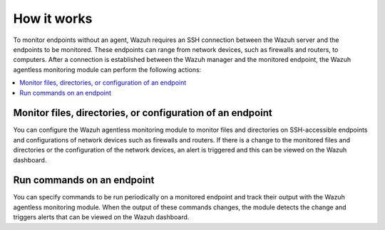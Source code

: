 .. Copyright (C) 2015, Wazuh, Inc.

.. meta::
   :description: Learn more about how the agentless monitoring of Wazuh works in this section of our documentation. 

How it works
============

To monitor endpoints without an agent, Wazuh requires an SSH connection between the Wazuh server and the endpoints to be monitored. These endpoints can range from network devices, such as firewalls and routers, to computers. After a connection is established between the Wazuh manager and the monitored endpoint, the Wazuh agentless monitoring module can perform the following actions:

.. contents::
   :local:
   :depth: 1
   :backlinks: none

Monitor files, directories, or configuration of an endpoint
-----------------------------------------------------------

You can configure the Wazuh agentless monitoring module to monitor files and directories on SSH-accessible endpoints and configurations of network devices such as firewalls and routers. If there is a change to the monitored files and directories or the configuration of the network devices, an alert is triggered and this can be viewed on the Wazuh dashboard.

Run commands on an endpoint
---------------------------

You can specify commands to be run periodically on a monitored endpoint and track their output with the Wazuh agentless monitoring module. When the output of these commands changes, the module detects the change and triggers alerts that can be viewed on the Wazuh dashboard.
